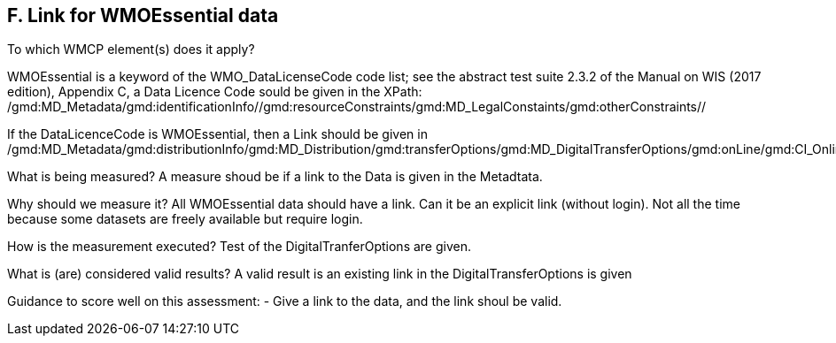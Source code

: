 == F. Link for WMOEssential data

To which WMCP element(s) does it apply?

WMOEssential is a keyword of the WMO_DataLicenseCode code list; see the abstract test suite 2.3.2 of the Manual on WIS (2017 edition), Appendix C, a Data Licence Code sould be given in the XPath:
/gmd:MD_Metadata/gmd:identificationInfo//gmd:resourceConstraints/gmd:MD_LegalConstaints/gmd:otherConstraints//

If the DataLicenceCode is WMOEssential, then a Link should be given in
  /gmd:MD_Metadata/gmd:distributionInfo/gmd:MD_Distribution/gmd:transferOptions/gmd:MD_DigitalTransferOptions/gmd:onLine/gmd:CI_OnlineResource/gmd:linkage>


What is being measured?
A measure shoud be if a link to the Data is given in the Metadtata.


Why should we measure it?
All WMOEssential data should have a link. Can it be an explicit link
(without login). Not all the time because some datasets are freely
available but require login.


How is the measurement executed?
Test of the DigitalTranferOptions are given.


What is (are) considered valid results?
A valid result is an existing link in the DigitalTransferOptions is given


Guidance to score well on this assessment:
- Give a link to the data, and the link shoul be valid.


